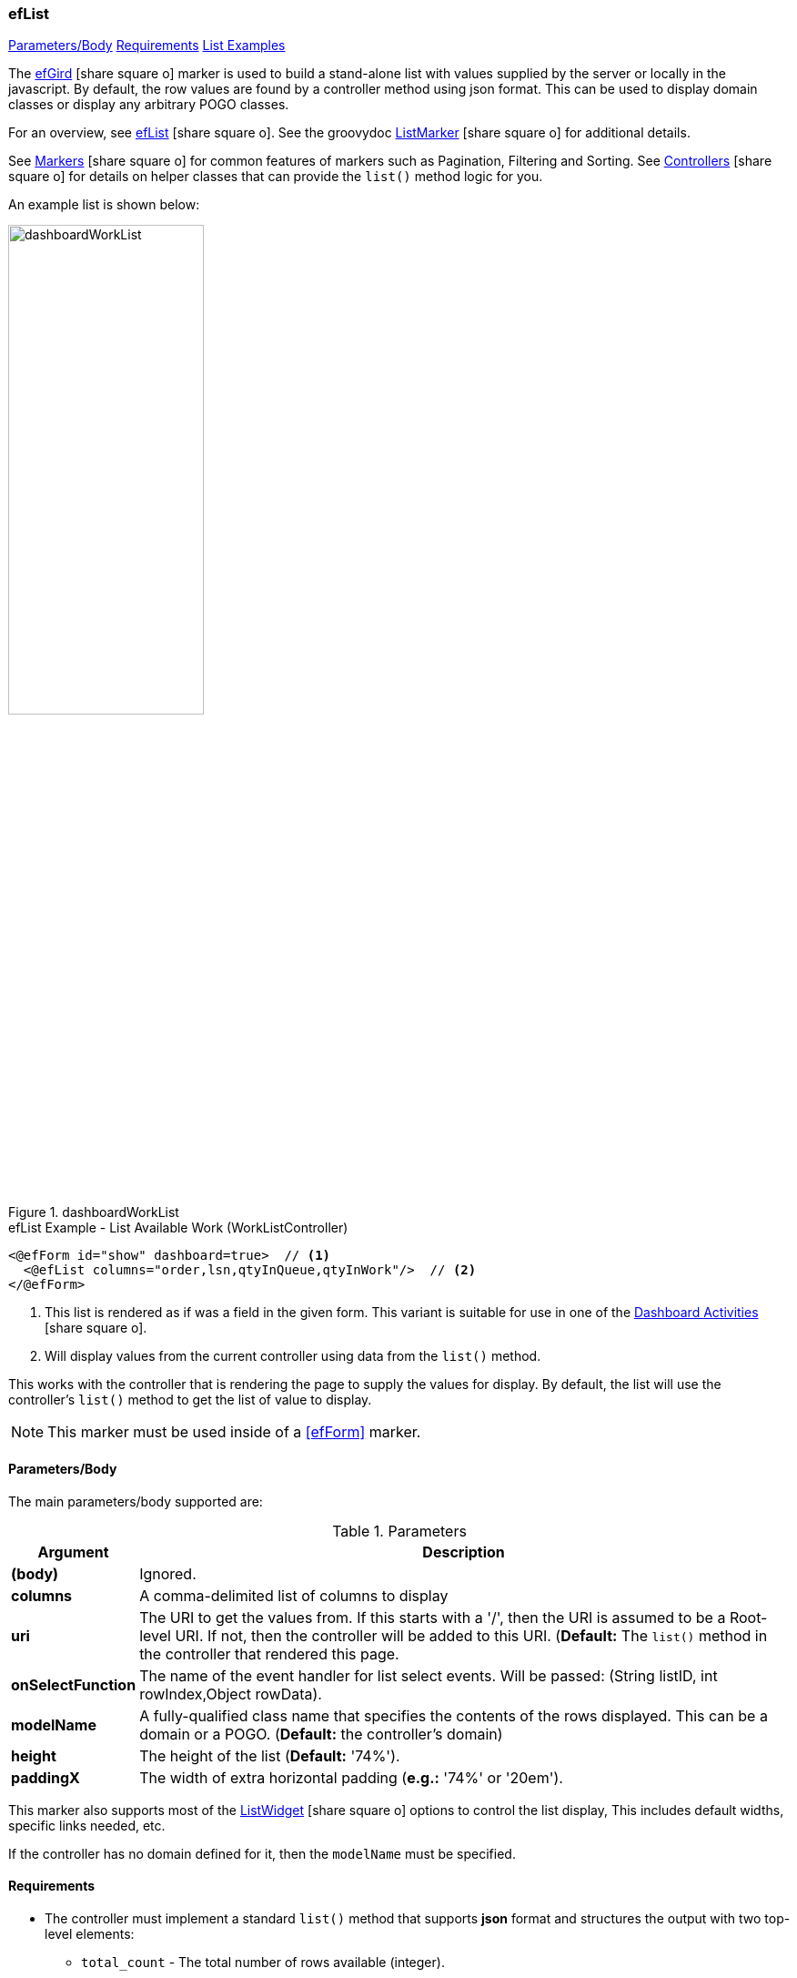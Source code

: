 === efList

ifeval::["{backend}" != "pdf"]

[inline-toc]#<<ef-list-parameters>>#
[inline-toc]#<<ef-list-requirements>>#
[inline-toc]#<<List Examples>>#

endif::[]


The link:guide.html#eflist[efGird^] icon:share-square-o[role="link-blue"] marker
is used to build a stand-alone list with values supplied by the server or
locally in the javascript.
By default, the row values are found by a controller method using json format.
This can be used to display domain classes or display any arbitrary POGO classes.

For an overview, see link:guide.html#eflist[efList^] icon:share-square-o[role="link-blue"].
See the groovydoc
link:groovydoc/org/simplemes/eframe/web/ui/webix/freemarker/ListMarker.html[ListMarker^]
icon:share-square-o[role="link-blue"] for additional details.

See link:guide.html#markers[Markers^] icon:share-square-o[role="link-blue"] for common features
of markers such as Pagination, Filtering and Sorting.
See link:guide.html#controllers[Controllers^] icon:share-square-o[role="link-blue"] for details
on helper classes that can provide the `list()` method logic for you.

An example list is shown below:

image::guis/dashboardWorkList.png[title="dashboardWorkList",align="center", width=50%]

[source,html]
.efList Example - List Available Work (WorkListController)
----
<@efForm id="show" dashboard=true>  // <.>
  <@efList columns="order,lsn,qtyInQueue,qtyInWork"/>  // <.>
</@efForm>
----
<.> This list is rendered as if was a field in the given form.  This variant is suitable
    for use in one of the link:guide.html#dashboard-activities[Dashboard Activities^]
    icon:share-square-o[role="link-blue"].
<.> Will display values from the current controller using data from the `list()` method.

This works with the controller that is rendering the page to supply the values for display.
By default, the list will use the controller's `list()` method to get the list of value to display.

NOTE: This marker must be used inside of a <<efForm>> marker.




[[ef-list-parameters]]
==== Parameters/Body

The main parameters/body supported are:

.Parameters
[cols="1,6"]
|===
|Argument|Description

|*(body)*    |Ignored.
| *columns*  | A comma-delimited list of columns to display
| *uri*      | The URI to get the values from.  If this starts with a '/', then the
               URI is assumed to be a Root-level URI.  If not, then the controller
               will be added to this URI.
               (*Default:* The `list()` method in the controller that rendered this page.
| *onSelectFunction* | The name of the event handler for list select events.
                       Will be passed: (String listID, int rowIndex,Object rowData).
| *modelName*  | A fully-qualified class name that specifies the contents of the rows displayed.
                 This can be a domain or a POGO. (*Default:* the controller's domain)
|*height*    | The height of the list (*Default:* '74%').
|*paddingX*  | The width of extra horizontal padding (*e.g.:* '74%' or '20em').

|===



This marker also supports most of the
link:groovydoc/org/simplemes/eframe/web/ui/webix/widget/ListWidget.html[ListWidget^]
icon:share-square-o[role="link-blue"] options to control the list display,
This includes default widths, specific links needed, etc.

If the controller has no domain defined for it, then the `modelName` must be specified.


[[ef-list-requirements]]
==== Requirements

* The controller must implement a standard `list()` method that supports *json* format
  and structures the output with two top-level elements:
** `total_count` - The total number of rows available (integer).
** `data` - The actual list data (an array of each row's values).
* The columns have standard labels defined in _messages.properties_.
  See link:guide.html#internationalization[Internationalization^] icon:share-square-o[role="link-blue"].
* The domain classes for child and foreign key references have
  link:guide.html#key-fields[Key Fields^] icon:share-square-o[role="link-blue"]
  defined for the top-level domain object.


==== List Examples



[source,html]
.efList Example - Use of list() method - Dashboard Activity
----
<script>
  <@efForm id="workList" dashboard="true">  // <.>
    <@efList columns="order,product,qtyToBuild,qtyReleased"/>
  </@efForm>
----
<.> The list must be inside of a <<efForm>>.  This example is used as a dashboard activity.

This example is served up from the OrderController, which has a `list()` method.  It has
a domain defined: Order.
